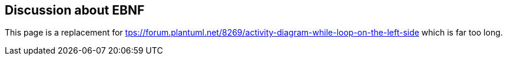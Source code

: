 == Discussion about EBNF

This page is a replacement for https://forum.plantuml.net/8269/activity-diagram-while-loop-on-the-left-side[tps://forum.plantuml.net/8269/activity-diagram-while-loop-on-the-left-side] which is far too long.



